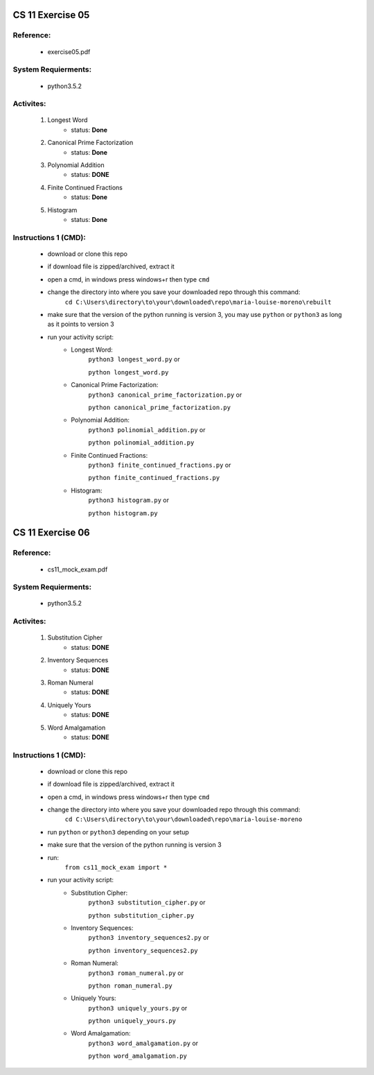 CS 11 Exercise 05
==================

Reference:
----------

    - exercise05.pdf

System Requierments:
--------------------

    - python3.5.2

Activites:
----------

    1. Longest Word
        - status: **Done**

    2. Canonical Prime Factorization
        - status: **Done**

    3. Polynomial Addition
        - status: **DONE**

    4. Finite Continued Fractions
        - status: **Done**

    5. Histogram
        - status: **Done**

Instructions 1 (CMD):
----------------------

    - download or clone this repo

    - if download file is zipped/archived, extract it

    - open a cmd, in windows press windows+r then type ``cmd``

    - change the directory into where you save your downloaded repo through this command:
        ``cd C:\Users\directory\to\your\downloaded\repo\maria-louise-moreno\rebuilt``

    - make sure that the version of the python running is version 3, you may use ``python`` or ``python3`` as long as it points to version 3

    - run your activity script:
        + Longest Word:
            ``python3 longest_word.py`` or

            ``python longest_word.py``

        + Canonical Prime Factorization:
            ``python3 canonical_prime_factorization.py`` or

            ``python canonical_prime_factorization.py``

        + Polynomial Addition:
            ``python3 polinomial_addition.py`` or

            ``python polinomial_addition.py``

        + Finite Continued Fractions:
            ``python3 finite_continued_fractions.py`` or

            ``python finite_continued_fractions.py``

        + Histogram:
            ``python3 histogram.py`` or

            ``python histogram.py``

CS 11 Exercise 06
==================

Reference:
----------

    - cs11_mock_exam.pdf

System Requierments:
--------------------

    - python3.5.2

Activites:
----------

    1. Substitution Cipher
        - status: **DONE**

    2. Inventory Sequences
        - status: **DONE**

    3. Roman Numeral
        - status: **DONE**

    4. Uniquely Yours
        - status: **DONE**

    5. Word Amalgamation
        - status: **DONE**


Instructions 1 (CMD):
----------------------

    - download or clone this repo

    - if download file is zipped/archived, extract it

    - open a cmd, in windows press windows+r then type ``cmd``

    - change the directory into where you save your downloaded repo through this command:
        ``cd C:\Users\directory\to\your\downloaded\repo\maria-louise-moreno``

    - run ``python`` or ``python3`` depending on your setup

    - make sure that the version of the python running is version 3

    - run:
        ``from cs11_mock_exam import *``

    - run your activity script:
        + Substitution Cipher:
            ``python3 substitution_cipher.py`` or

            ``python substitution_cipher.py``

        + Inventory Sequences:
            ``python3 inventory_sequences2.py`` or

            ``python inventory_sequences2.py``

        + Roman Numeral:
            ``python3 roman_numeral.py`` or

            ``python roman_numeral.py``

        + Uniquely Yours:
            ``python3 uniquely_yours.py`` or

            ``python uniquely_yours.py``

        + Word Amalgamation:
            ``python3 word_amalgamation.py`` or

            ``python word_amalgamation.py``